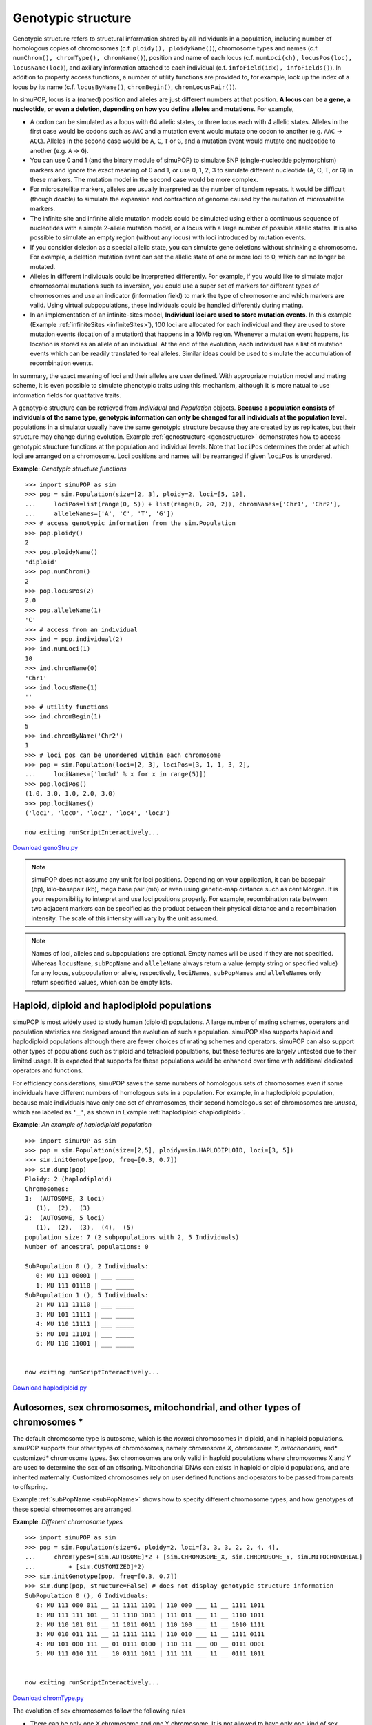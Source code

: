 .. _sec_Genotypic_structure:

Genotypic structure
===================

.. index:: single: genotypic structure

.. index::
   single: GenoStruTrait; ploidy
   single: GenoStruTrait; ploidyName
   single: GenoStruTrait; numChrom
   single: GenoStruTrait; chromType
   single: GenoStruTrait; chromName
   single: GenoStruTrait; numLoci
   single: GenoStruTrait; locusPos
   single: GenoStruTrait; infoField
   single: GenoStruTrait; infoFields

Genotypic structure refers to structural information shared by all individuals
in a population, including number of homologous copies of chromosomes (c.f.
``ploidy(), ploidyName()``), chromosome types and names (c.f. ``numChrom(),
chromType(), chromName()``), position and name of each locus (c.f.
``numLoci(ch),`` ``locusPos(loc),`` ``locusName(loc)``), and axillary
information attached to each individual (c.f. ``infoField(idx), infoFields()``).
In addition to property access functions, a number of utility functions are
provided to, for example, look up the index of a locus by its name (c.f.
``locusByName()``, ``chromBegin()``, ``chromLocusPair()``).

In simuPOP, locus is a (named) position and alleles are just different numbers
at that position. **A locus can be a gene, a nucleotide, or even a deletion,
depending on how you define alleles and mutations**. For example,

* A codon can be simulated as a locus with 64 allelic states, or three locus
  each with 4 allelic states. Alleles in the first case would be codons such as
  ``AAC`` and a mutation event would mutate one codon to another (e.g. ``AAC`` ->
  ``ACC``). Alleles in the second case would be ``A``, ``C``, ``T`` or ``G``, and
  a mutation event would mutate one nucleotide to another (e.g. ``A`` -> ``G``).

* You can use 0 and 1 (and the binary module of simuPOP) to simulate SNP
  (single-nucleotide polymorphism) markers and ignore the exact meaning of 0 and
  1, or use 0, 1, 2, 3 to simulate different nucleotide (A, C, T, or G) in these
  markers. The mutation model in the second case would be more complex.

* For microsatellite markers, alleles are usually interpreted as the number of
  tandem repeats. It would be difficult (though doable) to simulate the expansion
  and contraction of genome caused by the mutation of microsatellite markers.

* The infinite site and infinite allele mutation models could be simulated using
  either a continuous sequence of nucleotides with a simple 2-allele mutation
  model, or a locus with a large number of possible allelic states. It is also
  possible to simulate an empty region (without any locus) with loci introduced by
  mutation events.

* If you consider deletion as a special allelic state, you can simulate gene
  deletions without shrinking a chromosome. For example, a deletion mutation event
  can set the allelic state of one or more loci to 0, which can no longer be
  mutated.

* Alleles in different individuals could be interpretted differently. For
  example, if you would like to simulate major chromosomal mutations such as
  inversion, you could use a super set of markers for different types of
  chromosomes and use an indicator (information field) to mark the type of
  chromosome and which markers are valid. Using virtual subpopulations, these
  individuals could be handled differently during mating.

* In an implementation of an infinite-sites model, **Individual loci are used to
  store mutation events**. In this example (Example :ref:`infiniteSites
  <infiniteSites>`), 100 loci are allocated for each individual and they are used
  to store mutation events (location of a mutation) that happens in a 10Mb region.
  Whenever a mutation event happens, its location is stored as an allele of an
  individual. At the end of the evolution, each individual has a list of mutation
  events which can be readily translated to real alleles. Similar ideas could be
  used to simulate the accumulation of recombination events.

In summary, the exact meaning of loci and their alleles are user defined. With
appropriate mutation model and mating scheme, it is even possible to simulate
phenotypic traits using this mechanism, although it is more natual to use
information fields for quatitative traits.

A genotypic structure can be retrieved from *Individual* and *Population*
objects. **Because a population consists of individuals of the same type,
genotypic information can only be changed for all individuals at the population
level**. populations in a simulator usually have the same genotypic structure
because they are created by as replicates, but their structure may change during
evolution. Example :ref:`genostructure <genostructure>` demonstrates how to
access genotypic structure functions at the population and individual levels.
Note that ``lociPos`` determines the order at which loci are arranged on a
chromosome. Loci positions and names will be rearranged if given ``lociPos`` is
unordered.

.. _genostructure:

**Example**: *Genotypic structure functions*

::

   >>> import simuPOP as sim
   >>> pop = sim.Population(size=[2, 3], ploidy=2, loci=[5, 10],
   ...     lociPos=list(range(0, 5)) + list(range(0, 20, 2)), chromNames=['Chr1', 'Chr2'],
   ...     alleleNames=['A', 'C', 'T', 'G'])
   >>> # access genotypic information from the sim.Population
   >>> pop.ploidy()
   2
   >>> pop.ploidyName()
   'diploid'
   >>> pop.numChrom()
   2
   >>> pop.locusPos(2)
   2.0
   >>> pop.alleleName(1)
   'C'
   >>> # access from an individual
   >>> ind = pop.individual(2)
   >>> ind.numLoci(1)
   10
   >>> ind.chromName(0)
   'Chr1'
   >>> ind.locusName(1)
   ''
   >>> # utility functions
   >>> ind.chromBegin(1)
   5
   >>> ind.chromByName('Chr2')
   1
   >>> # loci pos can be unordered within each chromosome
   >>> pop = sim.Population(loci=[2, 3], lociPos=[3, 1, 1, 3, 2],
   ...     lociNames=['loc%d' % x for x in range(5)])
   >>> pop.lociPos()
   (1.0, 3.0, 1.0, 2.0, 3.0)
   >>> pop.lociNames()
   ('loc1', 'loc0', 'loc2', 'loc4', 'loc3')

   now exiting runScriptInteractively...

`Download genoStru.py <genoStru.py>`_

.. note::

   simuPOP does not assume any unit for loci positions. Depending on your
   application, it can be basepair (bp), kilo-basepair (kb), mega base pair (mb) or
   even using genetic-map distance such as centiMorgan. It is your responsibility
   to interpret and use loci positions properly. For example, recombination rate
   between two adjacent markers can be specified as the product between their
   physical distance and a recombination intensity. The scale of this intensity
   will vary by the unit assumed.

.. note::

   Names of loci, alleles and subpopulations are optional. Empty names will be used
   if they are not specified. Whereas ``locusName``, ``subPopName`` and
   ``alleleName`` always return a value (empty string or specified value) for any
   locus, subpopulation or allele, respectively, ``lociNames``, ``subPopNames`` and
   ``alleleNames`` only return specified values, which can be empty lists.


Haploid, diploid and haplodiploid populations
---------------------------------------------

simuPOP is most widely used to study human (diploid) populations. A large number
of mating schemes, operators and population statistics are designed around the
evolution of such a population. simuPOP also supports haploid and haplodiploid
populations although there are fewer choices of mating schemes and operators.
simuPOP can also support other types of populations such as triploid and
tetraploid populations, but these features are largely untested due to their
limited usage. It is expected that supports for these populations would be
enhanced over time with additional dedicated operators and functions.

For efficiency considerations, simuPOP saves the same numbers of homologous sets
of chromosomes even if some individuals have different numbers of homologous
sets in a population. For example, in a haplodiploid population, because male
individuals have only one set of chromosomes, their second homologous set of
chromosomes are *unused*, which are labeled as ``'_'``, as shown in Example
:ref:`haplodiploid <haplodiploid>`.

.. _haplodiploid:

**Example**: *An example of haplodiploid population*

::

   >>> import simuPOP as sim
   >>> pop = sim.Population(size=[2,5], ploidy=sim.HAPLODIPLOID, loci=[3, 5])
   >>> sim.initGenotype(pop, freq=[0.3, 0.7])
   >>> sim.dump(pop)
   Ploidy: 2 (haplodiploid)
   Chromosomes:
   1:  (AUTOSOME, 3 loci)
      (1),  (2),  (3)
   2:  (AUTOSOME, 5 loci)
      (1),  (2),  (3),  (4),  (5)
   population size: 7 (2 subpopulations with 2, 5 Individuals)
   Number of ancestral populations: 0

   SubPopulation 0 (), 2 Individuals:
      0: MU 111 00001 | ___ _____ 
      1: MU 111 01110 | ___ _____ 
   SubPopulation 1 (), 5 Individuals:
      2: MU 111 11110 | ___ _____ 
      3: MU 101 11111 | ___ _____ 
      4: MU 110 11111 | ___ _____ 
      5: MU 101 11101 | ___ _____ 
      6: MU 110 11001 | ___ _____ 


   now exiting runScriptInteractively...

`Download haplodiploid.py <haplodiploid.py>`_


Autosomes, sex chromosomes, mitochondrial, and other types of chromosomes \*
----------------------------------------------------------------------------

The default chromosome type is autosome, which is the *normal* chromosomes in
diploid, and in haploid populations. simuPOP supports four other types of
chromosomes, namely *chromosome X*, *chromosome Y, mitochondrial,* and*
customized* chromosome types. Sex chromosomes are only valid in haploid
populations where chromosomes X and Y are used to determine the sex of an
offspring. Mitochondrial DNAs can exists in haploid or diploid populations, and
are inherited maternally. Customized chromosomes rely on user defined functions
and operators to be passed from parents to offspring.

Example :ref:`subPopName <subPopName>` shows how to specify different chromosome
types, and how genotypes of these special chromosomes are arranged.

.. _chromtypes:

**Example**: *Different chromosome types*

::

   >>> import simuPOP as sim
   >>> pop = sim.Population(size=6, ploidy=2, loci=[3, 3, 3, 2, 2, 4, 4],
   ...     chromTypes=[sim.AUTOSOME]*2 + [sim.CHROMOSOME_X, sim.CHROMOSOME_Y, sim.MITOCHONDRIAL]
   ...         + [sim.CUSTOMIZED]*2)
   >>> sim.initGenotype(pop, freq=[0.3, 0.7])
   >>> sim.dump(pop, structure=False) # does not display genotypic structure information
   SubPopulation 0 (), 6 Individuals:
      0: MU 111 000 011 __ 11 1111 1101 | 110 000 ___ 11 __ 1111 1011 
      1: MU 111 111 101 __ 11 1110 1011 | 111 011 ___ 11 __ 1110 1011 
      2: MU 110 101 011 __ 11 1011 0011 | 110 100 ___ 11 __ 1010 1111 
      3: MU 010 011 111 __ 11 1111 1111 | 110 010 ___ 11 __ 1111 0111 
      4: MU 101 000 111 __ 01 0111 0100 | 110 111 ___ 00 __ 0111 0001 
      5: MU 111 010 111 __ 10 0111 1011 | 111 111 ___ 11 __ 0111 1011 


   now exiting runScriptInteractively...

`Download chromType.py <chromType.py>`_

The evolution of sex chromosomes follow the following rules

* There can be only one X chromosome and one Y chromosome. It is not allowed to
  have only one kind of sex chromosome.

* The Y chromosome of female individuals are ignored. The second homologous copy
  of the X chromosome and the first copy of the Y chromosome are ignored for male
  individuals.

* During mating, female parent pass one of her X chromosome to her offspring,
  male parent pass chromosome X or Y to his offspring. Recombination is allowed
  for the X chromosomes of females, but not allowed for males.

* The sex of offspring is determined by the types of sex chromosomes he/she
  inherits, XX for female, and XY for male.

The evolution of mitochonrial DNAs follow the following rules

* There can be only one copy of mitochondrial DNA, exists for both males and
  females.

* In a non-haploid population where all chromosomes have multiple homologous
  copies, only the first copy is used for mitochondrial DNA.

* mtDNAs are inherited maternally

Customized chromosomes are used to model more complex types of chromosomes. They
rely on customized operators for inheritence. For example, if you would like to
model multiple copies of mitochondrial DNAs (cytohets with multiple organellar
chromosomes) in a cell, and the process of genetic drift of somatic cytoplasmic
segregation of mtDNAs, you can use multiple customized chromosomes to model
multiple cytohets (see section :ref:`subsec_Pre_defined_genotype_transmitters
<subsec_Pre_defined_genotype_transmitters>` for an Example). Figure
:ref:`fig_chromTypes <fig_chromTypes>` depicts the possible chromosome structure
of two diploid parents, and how offspring chromosomes are formed. It uses two
customized chromosomes to model multiple copies of mitochondrial chromosomes
that are passed randomly from mother to offspring. The second homologous copy of
customized chromosomes are unused in this example.

**Figure**: *Inheritance of different types of chromosomes in a diploid population*

.. _fig_chromTypes:

.. figure:: /Users/bpeng1/simuPOP/simuPOP/doc/figures/chromType.png
   :width: 680


individuals in this population have five chromosomes, one autosome (A), one X
chromosome (X), one Y chromosome (Y) and two customized chromosomes (C). The
customized chromosomes model multiple copies of mitochondrial chromosomes that
are passed randomly from mother to offspring. Y chromosomes for the female
parent, the second copy of chromosome X and the first copy of chromosome Y for
the male parent, and the second copy of customized chromosomes are unused (gray
chromosome regions). A male offspring inherits one copy of autosome from his
mother (with recombination), one copy of autosome from his father (with
recombination), an X chromosome from his mother (with recombination), a Y
chromosome from his father (without recombination), and two copies of the first
customized chromosome.


.. _subsec_stru_infoFields:

Information fields
------------------

Different kinds of simulations require different kinds of individuals.
individuals with only genotype information are sufficient to simulate the basic
Wright-Fisher model. Sex is needed to simulate such a model in diploid
populations with sex. individual fitness may be needed if selection is induced,
and age may be needed if the population is age-structured. In addition,
different types of quantitative traits or affection status may be needed to
study the impact of genotype on Individual phenotype. Because it is infeasible
to provide all such information to an individual, simuPOP keeps genotype, sex
(``MALE`` or ``FEMALE``) and affection status as *built-in properties* of an
individual, and all others as optional *information fields* (float numbers)
attached to each individual.

Information fields can be specified when a population is created, or added later
using population member functions. They are essential for proper operation of
many simuPOP operators. For example, all selection operators require information
field ``fitness`` to store evaluated fitness values for each individual.
Operator :class:`Migrator` uses information field ``migrate_to`` to store the ID
of subpopulation an individual will migrate to. An error will be raised if these
operators are applied to a population without needed information fields.

.. _basicInfoFields:

**Example**: *Basic usage of information fields*

::

   >>> import simuPOP as sim
   >>> pop = sim.Population(10, loci=[20], ancGen=1,
   ...     infoFields=['father_idx', 'mother_idx'])
   >>> pop.evolve(
   ...     initOps=[
   ...         sim.InitSex(),
   ...         sim.InitGenotype(genotype=[0]*20+[1]*20)
   ...     ],
   ...     matingScheme=sim.RandomMating(
   ...         ops=[
   ...             sim.Recombinator(rates=0.01),
   ...             sim.ParentsTagger()
   ...         ]
   ...     ),
   ...     gen = 1
   ... )
   1
   >>> pop.indInfo('mother_idx')  # mother of all offspring
   (9.0, 8.0, 8.0, 0.0, 8.0, 9.0, 8.0, 7.0, 7.0, 9.0)
   >>> ind = pop.individual(0)
   >>> mom = pop.ancestor(ind.mother_idx, 1)
   >>> print(ind.genotype(0))
   [0, 0, 0, 0, 0, 0, 0, 0, 0, 0, 0, 0, 0, 0, 0, 0, 0, 0, 0, 0]
   >>> print(mom.genotype(0))
   [0, 0, 0, 0, 0, 0, 0, 0, 0, 0, 0, 0, 0, 0, 0, 0, 0, 0, 0, 0]
   >>> print(mom.genotype(1))
   [1, 1, 1, 1, 1, 1, 1, 1, 1, 1, 1, 1, 1, 1, 1, 1, 1, 1, 1, 1]

   now exiting runScriptInteractively...

`Download infoField.py <infoField.py>`_

Example :ref:`basicInfoFields <basicInfoFields>` demonstrates the basic usage of
information fields. In this example, a population with two information fields
``mother_idx`` and ``father_idx`` are created. Besides the present generation,
this population keeps one ancestral generations (``ancGen=1``, see Section
:ref:`subsec_Ancestral_populations <subsec_Ancestral_populations>` for details).
After initializing each individual with two chromosomes with all zero and all
one alleles respectively, the population evolves one generation, subject to
recombination at rate 0.01. Parents of each individual are recorded, by operator
:class:`ParentsTagger`, to information fields ``mother_idx`` and ``father_idx``
of each offspring\ ``.``

After evolution, the population is extracted from the simulator, and the values
of information field ``mother_idx`` of all individuals are printed. The next
several statements get the first Individual from the population, and his mother
from the parental generation using the indexes stored in this individual's
information fields. Genotypes at the first homologous copy of this individual's
chromosome is printed, along with two parental chromosomes.

**Information fields can only be added or removed at the population level**
because all individuals need to have the same set of fields. Values of
information fields could be accessed at Individual or population levels, using
functions such as :meth:`Individual.info`, :meth:`Individual.setInfo`,
``population.indInfo``, :meth:`Population.setIndInfo`. These functions will be
introduced in their respective classes.

.. note::

   Information fields can be located both by names and by indexes**,** the former
   provides better readability at a slight cost of performance because these names
   have to be translated into indexes each time. However, use of names are
   recommended in most cases for readability considerations.


